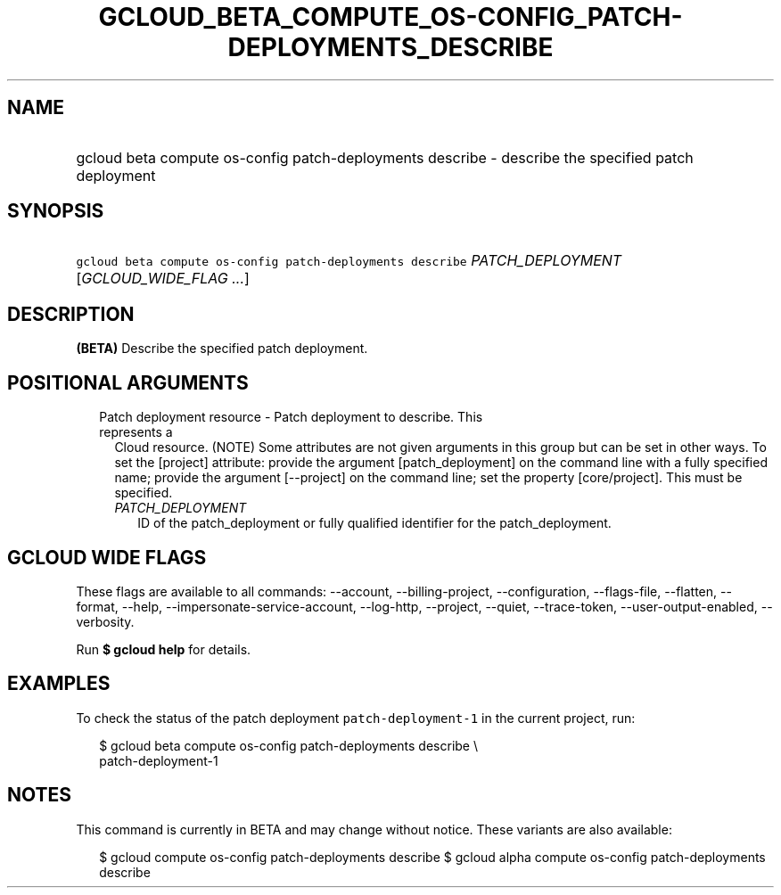 
.TH "GCLOUD_BETA_COMPUTE_OS\-CONFIG_PATCH\-DEPLOYMENTS_DESCRIBE" 1



.SH "NAME"
.HP
gcloud beta compute os\-config patch\-deployments describe \- describe the specified patch deployment



.SH "SYNOPSIS"
.HP
\f5gcloud beta compute os\-config patch\-deployments describe\fR \fIPATCH_DEPLOYMENT\fR [\fIGCLOUD_WIDE_FLAG\ ...\fR]



.SH "DESCRIPTION"

\fB(BETA)\fR Describe the specified patch deployment.



.SH "POSITIONAL ARGUMENTS"

.RS 2m
.TP 2m

Patch deployment resource \- Patch deployment to describe. This represents a
Cloud resource. (NOTE) Some attributes are not given arguments in this group but
can be set in other ways. To set the [project] attribute: provide the argument
[patch_deployment] on the command line with a fully specified name; provide the
argument [\-\-project] on the command line; set the property [core/project].
This must be specified.

.RS 2m
.TP 2m
\fIPATCH_DEPLOYMENT\fR
ID of the patch_deployment or fully qualified identifier for the
patch_deployment.


.RE
.RE
.sp

.SH "GCLOUD WIDE FLAGS"

These flags are available to all commands: \-\-account, \-\-billing\-project,
\-\-configuration, \-\-flags\-file, \-\-flatten, \-\-format, \-\-help,
\-\-impersonate\-service\-account, \-\-log\-http, \-\-project, \-\-quiet,
\-\-trace\-token, \-\-user\-output\-enabled, \-\-verbosity.

Run \fB$ gcloud help\fR for details.



.SH "EXAMPLES"

To check the status of the patch deployment \f5patch\-deployment\-1\fR in the
current project, run:

.RS 2m
$ gcloud beta compute os\-config patch\-deployments describe \e
  patch\-deployment\-1
.RE



.SH "NOTES"

This command is currently in BETA and may change without notice. These variants
are also available:

.RS 2m
$ gcloud compute os\-config patch\-deployments describe
$ gcloud alpha compute os\-config patch\-deployments describe
.RE

